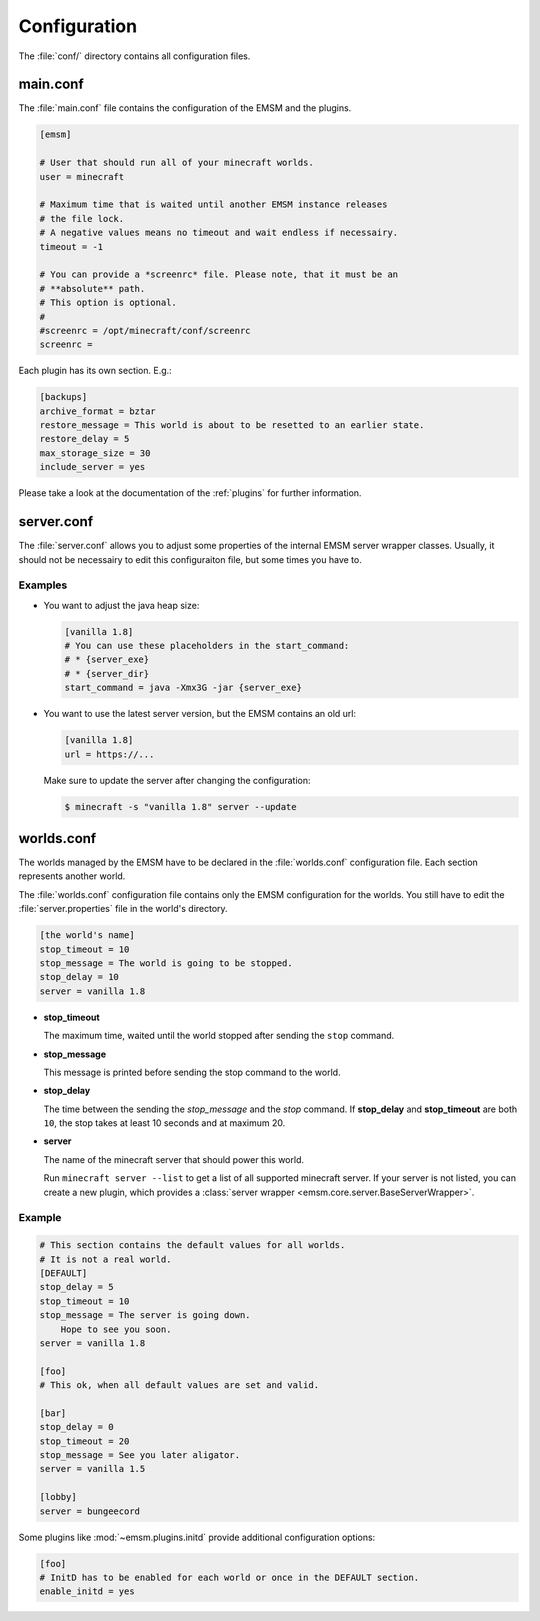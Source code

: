 .. _configuration:

Configuration
=============

The :file:`conf/` directory contains all configuration files.

main.conf
---------

The :file:`main.conf` file contains the configuration of the EMSM and the
plugins.

.. code-block:: ini

    [emsm]

    # User that should run all of your minecraft worlds.
    user = minecraft

    # Maximum time that is waited until another EMSM instance releases
    # the file lock.
    # A negative values means no timeout and wait endless if necessairy.
    timeout = -1

    # You can provide a *screenrc* file. Please note, that it must be an
    # **absolute** path.
    # This option is optional.
    #
    #screenrc = /opt/minecraft/conf/screenrc
    screenrc =

Each plugin has its own section. E.g.:

.. code-block:: ini

    [backups]
    archive_format = bztar
    restore_message = This world is about to be resetted to an earlier state.
    restore_delay = 5
    max_storage_size = 30
    include_server = yes

Please take a look at the documentation of the :ref:`plugins` for further
information.

server.conf
-----------

The :file:`server.conf` allows you to adjust some properties of the internal
EMSM server wrapper classes. Usually, it should not be necessairy to edit this
configuraiton file, but some times you have to.

Examples
''''''''

*   You want to adjust the java heap size:

    .. code-block:: ini

        [vanilla 1.8]
        # You can use these placeholders in the start_command:
        # * {server_exe}
        # * {server_dir}
        start_command = java -Xmx3G -jar {server_exe}

*   You want to use the latest server version, but the EMSM contains an old
    url:

    .. code-block:: ini

        [vanilla 1.8]
        url = https://...

    Make sure to update the server after changing the configuration:

    .. code-block:: bash

        $ minecraft -s "vanilla 1.8" server --update

worlds.conf
-----------

The worlds managed by the EMSM have to be declared in the :file:`worlds.conf`
configuration file. Each section represents another world.

The :file:`worlds.conf` configuration file contains only the EMSM configuration
for the worlds. You still have to edit the :file:`server.properties` file in
the world's directory.

.. code-block:: ini

    [the world's name]
    stop_timeout = 10
    stop_message = The world is going to be stopped.
    stop_delay = 10
    server = vanilla 1.8

*   **stop_timeout**

    The maximum time, waited until the world stopped after sending the
    ``stop`` command.

*   **stop_message**

    This message is printed before sending the stop command to the world.

*   **stop_delay**

    The time between the sending the *stop_message* and the *stop* command.
    If **stop_delay** and **stop_timeout** are both ``10``, the stop takes
    at least 10 seconds and at maximum 20.

*   **server**

    The name of the minecraft server that should power this world.

    Run ``minecraft server --list`` to get a list of all supported minecraft
    server. If your server is not listed, you can create a new plugin, which
    provides a :class:`server wrapper <emsm.core.server.BaseServerWrapper>`.

Example
'''''''

.. code-block:: ini

    # This section contains the default values for all worlds.
    # It is not a real world.
    [DEFAULT]
    stop_delay = 5
    stop_timeout = 10
    stop_message = The server is going down.
        Hope to see you soon.
    server = vanilla 1.8

    [foo]
    # This ok, when all default values are set and valid.

    [bar]
    stop_delay = 0
    stop_timeout = 20
    stop_message = See you later aligator.
    server = vanilla 1.5

    [lobby]
    server = bungeecord

Some plugins like :mod:`~emsm.plugins.initd` provide additional configuration
options:

.. code-block:: ini

    [foo]
    # InitD has to be enabled for each world or once in the DEFAULT section.
    enable_initd = yes
